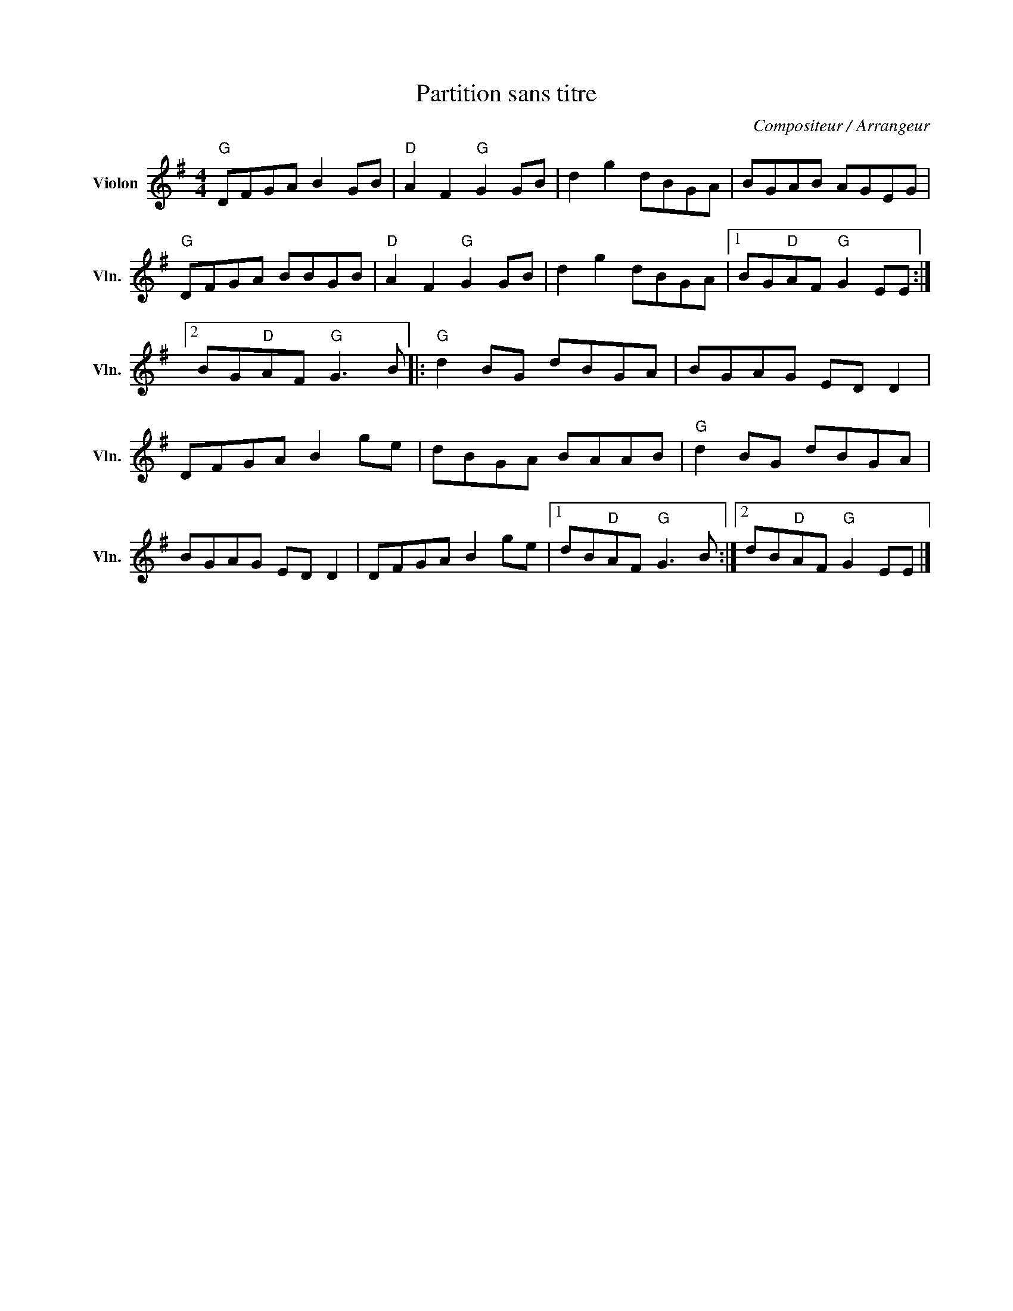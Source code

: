 X:1
T:Partition sans titre
C:Compositeur / Arrangeur
L:1/8
M:4/4
I:linebreak $
K:G
V:1 treble nm="Violon" snm="Vln."
V:1
"G" DFGA B2 GB |"D" A2 F2"G" G2 GB | d2 g2 dBGA | BGAB AGEG |"G" DFGA BBGB |"D" A2 F2"G" G2 GB | %6
 d2 g2 dBGA |1 BG"D"AF"G" G2 EE :|2 BG"D"AF"G" G3 B |:"G" d2 BG dBGA | BGAG ED D2 | DFGA B2 ge | %12
 dBGA BAAB |"G" d2 BG dBGA | BGAG ED D2 | DFGA B2 ge |1 dB"D"AF"G" G3 B :|2 dB"D"AF"G" G2 EE |] %18
